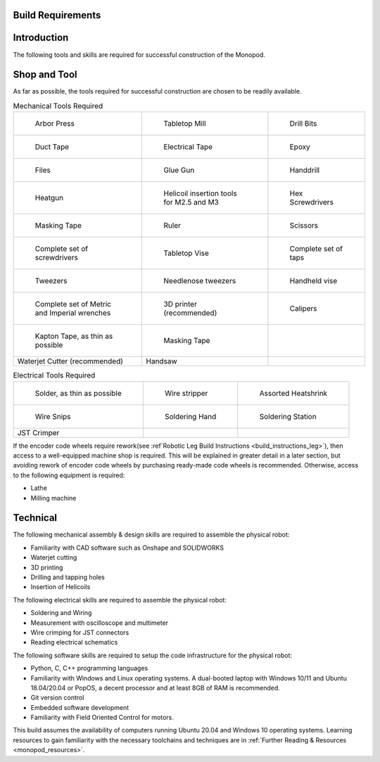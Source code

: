 .. _build_requirements:

Build Requirements
==================

Introduction
============

The following tools and skills are required for successful construction of the Monopod.

Shop and Tool
=============

As far as possible, the tools required for successful construction are chosen to be
readily available.

.. list-table:: Mechanical Tools Required

   * - .. figure:: tools_images/arborpress.jpg

          Arbor Press

     - .. figure:: tools_images/drill.jpg

          Tabletop Mill

     - .. figure:: tools_images/drillbits.jpg

          Drill Bits

   * - .. figure:: tools_images/ducttape.jpg

          Duct Tape

     - .. figure:: tools_images/electrical_tape.jpg

          Electrical Tape

     - .. figure:: tools_images/epoxy.jpg

          Epoxy

   * - .. figure:: tools_images/files.jpg

          Files

     - .. figure:: tools_images/gluegun.jpg

          Glue Gun

     - .. figure:: tools_images/handdrill.jpg

     	    Handdrill

   * - .. figure:: tools_images/heatgun.jpg

          Heatgun

     - .. figure:: tools_images/helicoilinsertion.jpg

          Helicoil insertion tools for M2.5 and M3

     - .. figure:: tools_images/hex.jpg

          Hex Screwdrivers

   * - .. figure:: tools_images/maskingtape.jpg

          Masking Tape

     - .. figure:: tools_images/ruler.jpg

          Ruler

     - .. figure:: tools_images/scissors.jpg

          Scissors

   * - .. figure:: tools_images/screwdriver.jpg

          Complete set of screwdrivers

     - .. figure:: tools_images/tabletopvise.jpg

          Tabletop Vise

     - .. figure:: tools_images/taps.jpg

          Complete set of taps

   * - .. figure:: tools_images/tweezers.jpg

          Tweezers

     - .. figure:: tools_images/tweezers_2.jpg

          Needlenose tweezers

     - .. figure:: tools_images/vise.jpg

          Handheld vise

   * - .. figure:: tools_images/wrench_1.jpg

          Complete set of Metric and Imperial wrenches

     - .. figure:: tools_images/3dprinter_2.jpg

		  3D printer (recommended)

     - .. figure:: tools_images/caliper.jpg

		  Calipers

   * - .. figure:: tools_images/kapton.jpg

          Kapton Tape, as thin as possible

     - .. figure:: tools_images/masking.jpg

          Masking Tape

     -

   * - Waterjet Cutter (recommended)

     - Handsaw

     -

.. list-table:: Electrical Tools Required

   * - .. figure:: tools_images/solder.jpg

          Solder, as thin as possible

     - .. figure:: tools_images/stripper.jpg

          Wire stripper

     - .. figure:: tools_images/heatshrink.jpg

          Assorted Heatshrink

   * - .. figure:: tools_images/wire_snips.jpg

          Wire Snips

     - .. figure:: tools_images/solderhand.jpg

          Soldering Hand

     - .. figure:: tools_images/solderstation.jpg

          Soldering Station

   * - JST Crimper

     -

     -

If the encoder code wheels require rework(see :ref`Robotic Leg Build Instructions <build_instructions_leg>`),
then access to a well-equipped machine shop is required. This will be explained in greater detail in a later section,
but avoiding rework of encoder code wheels by purchasing ready-made code wheels is recommended. Otherwise, access to the
following equipment is required:

- Lathe
- Milling machine

Technical
=========

The following mechanical assembly & design skills are required to assemble the physical robot:

- Familiarity with CAD software such as Onshape and SOLIDWORKS
- Waterjet cutting
- 3D printing
- Drilling and tapping holes
- Insertion of Helicoils

The following electrical skills are required to assemble the physical robot:

- Soldering and Wiring
- Measurement with oscilloscope and multimeter
- Wire crimping for JST connectors
- Reading electrical schematics

The following software skills are required to setup the code infrastructure for the physical robot:

- Python, C, C++ programming languages
- Familiarity with Windows and Linux operating systems. A dual-booted laptop with Windows 10/11 and Ubuntu 18.04/20.04 or PopOS,
  a decent processor and at least 8GB of RAM is recommended.
- Git version control
- Embedded software development
- Familiarity with Field Oriented Control for motors.

This build assumes the availability of computers running Ubuntu 20.04 and Windows 10 operating systems.
Learning resources to gain familiarity with the necessary toolchains and techniques are in
:ref:`Further Reading & Resources <monopod_resources>`.
